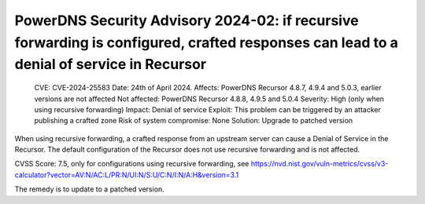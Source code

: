 PowerDNS Security Advisory 2024-02: if recursive forwarding is configured, crafted responses can lead to a denial of service in Recursor
========================================================================================================================================

    CVE: CVE-2024-25583
    Date: 24th of April 2024.
    Affects: PowerDNS Recursor 4.8.7, 4.9.4 and 5.0.3, earlier versions are not affected
    Not affected: PowerDNS Recursor 4.8.8, 4.9.5 and 5.0.4
    Severity: High (only when using recursive forwarding)
    Impact: Denial of service
    Exploit: This problem can be triggered by an attacker publishing a crafted zone
    Risk of system compromise: None
    Solution: Upgrade to patched version

When using recursive forwarding, a crafted response from an upstream server can cause a Denial of
Service in the Recursor. The default configuration of the Recursor does not use recursive forwarding
and is not affected.

CVSS Score: 7.5, only for configurations using recursive forwarding, see
https://nvd.nist.gov/vuln-metrics/cvss/v3-calculator?vector=AV:N/AC:L/PR:N/UI:N/S:U/C:N/I:N/A:H&version=3.1

The remedy is to update to a patched version.
